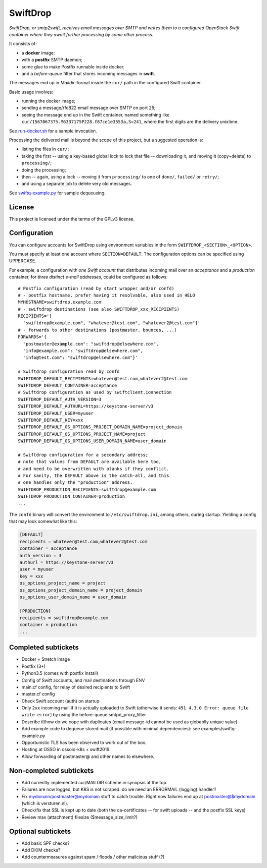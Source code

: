 SwiftDrop
=========

*SwiftDrop, or smtp2swift, receives email messages over SMTP and writes
them to a configured OpenStack Swift container where they await further
processing by some other process.*

It consists of:

* a **docker** image;
* with a **postfix** SMTP daemon;
* some glue to make Postfix runnable inside docker;
* and a *before-queue* filter that stores incoming messages in **swift**.

The messages end up in *Maildir*-format inside the ``cur/`` path in
the configured Swift container.

Basic usage involves:

* running the docker image;
* sending a message/rfc822 email message over SMTP on port 25;
* seeing the message end up in the Swift container, named something like
  ``cur/1567067375.M6337175P228.f87ce1e3553a,S=241``, where the first
  digits are the delivery unixtime.

See `run-docker.sh`_ for a sample invocation.

Processing the delivered mail is beyond the scope of this project, but a
suggested operation is:

* listing the files in ``cur/``;
* taking the first -- using a key-based global lock to lock that file --
  downloading it, and moving it (copy+delete) to ``processing/``;
* doing the processing;
* then -- again, using a lock -- moving it from ``processing/`` to one
  of ``done/``, ``failed/`` or ``retry/``;
* and using a separate job to delete very old messages.

See `swiftq-example.py`_ for sample dequeueing.


License
-------

This project is licensed under the terms of the GPLv3 license.


Configuration
-------------

You can configure accounts for SwiftDrop using environment variables in
the form ``SWIFTDROP_<SECTION>_<OPTION>``.

You must specify at least one account where ``SECTION=DEFAULT``. The
configuration options can be specified using UPPERCASE.

For example, a configuration with *one Swift account* that distributes
incoming mail over an *acceptance* and a *production* container, for *three
distinct e-mail addresses*, could be configured as follows::

    # Postfix configuration (read by start wrapper and/or confd)
    # - postfix hostname, prefer having it resolvable, also used in HELO
    MYHOSTNAME=swiftdrop.example.com
    # - swiftdrop destinations (see also SWIFTDROP_xxx_RECIPIENTS)
    RECIPIENTS='[
      "swiftdrop@example.com", "whatever@test.com", "whatever2@test.com"]'
    # - forwards to other destinations (postmaster, bounces, ...)
    FORWARDS='{
      "postmaster@example.com": "swiftdrop@elsewhere.com",
      "info@example.com": "swiftdrop@elsewhere.com",
      "info@test.com": "swiftdrop@elsewhere.com"}'

    # Swiftdrop configuration read by confd
    SWIFTDROP_DEFAULT_RECIPIENTS=whatever@test.com,whatever2@test.com
    SWIFTDROP_DEFAULT_CONTAINER=acceptance
    # Swiftdrop configuration as used by swiftclient.Connection
    SWIFTDROP_DEFAULT_AUTH_VERSION=3
    SWIFTDROP_DEFAULT_AUTHURL=https://keystone-server/v3
    SWIFTDROP_DEFAULT_USER=myuser
    SWIFTDROP_DEFAULT_KEY=xxx
    SWIFTDROP_DEFAULT_OS_OPTIONS_PROJECT_DOMAIN_NAME=project_domain
    SWIFTDROP_DEFAULT_OS_OPTIONS_PROJECT_NAME=project
    SWIFTDROP_DEFAULT_OS_OPTIONS_USER_DOMAIN_NAME=user_domain

    # Swiftdrop configuration for a secondary address;
    # note that values from DEFAULT are available here too,
    # and need to be overwritten with blanks if they conflict.
    # For sanity, the DEFAULT above is the catch-all, and this
    # one handles only the "production" address.
    SWIFTDROP_PRODUCTION_RECIPIENTS=swiftdrop@example.com
    SWIFTDROP_PRODUCTION_CONTAINER=production
    ...

The ``confd`` binary will convert the environment to
``/etc/swiftdrop.ini``, among others, during startup. Yielding a config
that may look somewhat like this:

.. code-block:: ini

    [DEFAULT]
    recipients = whatever@test.com,whatever2@test.com
    container = acceptance
    auth_version = 3
    authurl = https://keystone-server/v3
    user = myuser
    key = xxx
    os_options_project_name = project
    os_options_project_domain_name = project_domain
    os_options_user_domain_name = user_domain

    [PRODUCTION]
    recipients = swiftdrop@example.com
    container = production
    ...


Completed subtickets
--------------------

- Docker + Stretch image
- Postfix (3+)
- Python3.5 (comes with postfix install)
- Config of Swift accounts, and mail destinations through ENV
- main.cf config, for relay of desired recipients to Swift
- master.cf config
- Check Swift account (auth) on startup
- Only ``2xx`` incoming mail if it is actually uploaded to Swift
  (otherwise it sends: ``451 4.3.0 Error: queue file write error``) by
  using the before-queue smtpd_proxy_filter
- Describe if/how do we cope with duplicates (email message-id cannot be
  used as globablly unique value)
- Add example code to dequeue stored mail (if possible with minimal
  dependencies): see examples/swiftq-example.py
- Opportunistic TLS has been observed to work out of the box.
- Hosting at OSSO in ossoio-k8s + swift2019.
- Allow forwarding of postmaster@ and other names to elsewhere.


Non-completed subtickets
------------------------

- Add currently implemented cur/MAILDIR scheme in synopsis at the top.
- Failures are now logged, but K8S is not scraped: do we need an
  ERRORMAIL (logging) handler?
- Fix mydomain/postmaster@mydomain stuff to catch trouble. Right now
  failures end up at postmaster@$mydomain (which is versturen.nl).
- Check/fix that SSL is kept up to date (both the ca-certificates -- for
  swift uploads -- and the postfix SSL keys)
- Review max (attachment) filesize ($message_size_limit?)


Optional subtickets
-------------------

- Add basic SPF checks?
- Add DKIM checks?
- Add countermeasures against spam / floods / other malicious stuff (?)


.. _`run-docker.sh`: examples/run-docker.sh
.. _`swiftq-example.py`: examples/swiftq-example.py
